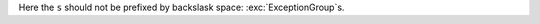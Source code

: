 .. expect: role missing (escaped) space after role: ':exc:`ExceptionGroup`s' (missing-space-after-role)

Here the ``s`` should not be prefixed by backslask space:
:exc:`ExceptionGroup`s.
